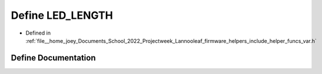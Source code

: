 .. _exhale_define_helper__funcs__var_8h_1ab912078ca31ad64a455ad2b9c04c34e1:

Define LED_LENGTH
=================

- Defined in :ref:`file__home_joey_Documents_School_2022_Projectweek_Lannooleaf_firmware_helpers_include_helper_funcs_var.h`


Define Documentation
--------------------


.. doxygendefine:: LED_LENGTH
   :project: Lannooleaf firmware